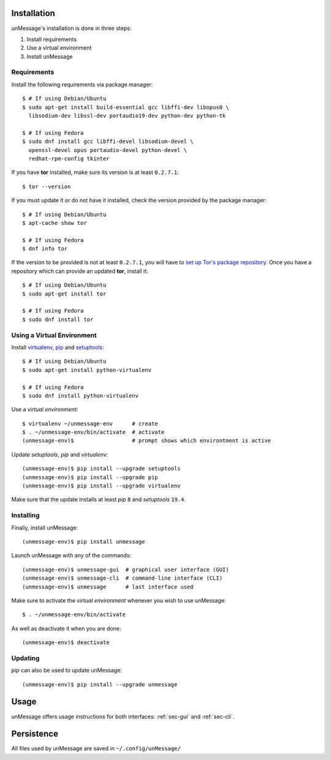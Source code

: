 ============
Installation
============
unMessage's installation is done in three steps:

1. Install requirements
2. Use a virtual environment
3. Install unMessage

Requirements
============
Install the following requirements via package manager::

    $ # If using Debian/Ubuntu
    $ sudo apt-get install build-essential gcc libffi-dev libopus0 \
      libsodium-dev libssl-dev portaudio19-dev python-dev python-tk

    $ # If using Fedora
    $ sudo dnf install gcc libffi-devel libsodium-devel \
      openssl-devel opus portaudio-devel python-devel \
      redhat-rpm-config tkinter

If you have **tor** installed, make sure its version is at least
``0.2.7.1``::

    $ tor --version

If you must update it or do not have it installed, check the version
provided by the package manager::

    $ # If using Debian/Ubuntu
    $ apt-cache show tor

    $ # If using Fedora
    $ dnf info tor

If the version to be provided is not at least ``0.2.7.1``, you will
have to `set up Tor's package repository`_. Once you have a repository
which can provide an updated **tor**, install it::

    $ # If using Debian/Ubuntu
    $ sudo apt-get install tor

    $ # If using Fedora
    $ sudo dnf install tor

Using a Virtual Environment
===========================
Install `virtualenv`_, `pip`_ and `setuptools`_::

    $ # If using Debian/Ubuntu
    $ sudo apt-get install python-virtualenv

    $ # If using Fedora
    $ sudo dnf install python-virtualenv

Use a *virtual environment*::

    $ virtualenv ~/unmessage-env      # create
    $ . ~/unmessage-env/bin/activate  # activate
    (unmessage-env)$                  # prompt shows which environtment is active

Update *setuptools*, *pip* and *virtualenv*::

    (unmessage-env)$ pip install --upgrade setuptools
    (unmessage-env)$ pip install --upgrade pip
    (unmessage-env)$ pip install --upgrade virtualenv

Make sure that the update installs at least *pip* ``8`` and
*setuptools* ``19.4``.

Installing
==========
Finally, install unMessage::

    (unmessage-env)$ pip install unmessage

Launch unMessage with any of the commands::

    (unmessage-env)$ unmessage-gui  # graphical user interface (GUI)
    (unmessage-env)$ unmessage-cli  # command-line interface (CLI)
    (unmessage-env)$ unmessage      # last interface used

Make sure to activate the *virtual environment* whenever you wish to
use unMessage::

    $ . ~/unmessage-env/bin/activate

As well as deactivate it when you are done::


    (unmessage-env)$ deactivate

Updating
========
*pip* can also be used to update unMessage::

    (unmessage-env)$ pip install --upgrade unmessage

=====
Usage
=====
unMessage offers usage instructions for both interfaces:
:ref:`sec-gui` and :ref:`sec-cli`.

===========
Persistence
===========
All files used by unMessage are saved in ``~/.config/unMessage/``

.. _`cryptully`: https://github.com/shanet/Cryptully
.. _`curses`: https://docs.python.org/2/library/curses.html
.. _`pip`: https://pypi.python.org/pypi/pip
.. _`pyaxo`: https://github.com/rxcomm/pyaxo
.. _`set up tor's package repository`: https://www.torproject.org/docs/debian.html.en#ubuntu
.. _`setuptools`: https://pypi.python.org/pypi/setuptools
.. _`tkinter`: https://docs.python.org/2/library/tkinter.html
.. _`tor onion services`: https://www.torproject.org/docs/hidden-services.html
.. _`twisted`: https://twistedmatrix.com
.. _`txtorcon`: https://github.com/meejah/txtorcon
.. _`virtualenv`: https://pypi.python.org/pypi/virtualenv
